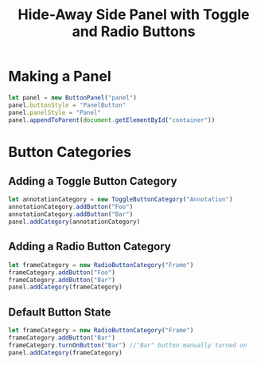 #+title: Hide-Away Side Panel with Toggle and Radio Buttons

[[./figure/2020-05-17.png]]

* Making a Panel
  #+begin_src javascript
let panel = new ButtonPanel("panel")
panel.buttonStyle = "PanelButton"
panel.panelStyle = "Panel"
panel.appendToParent(document.getElementById("container"))
  #+end_src

* Button Categories
** Adding a Toggle Button Category
  #+begin_src javascript
let annotationCategory = new ToggleButtonCategory("Annotation")
annotationCategory.addButton("Foo")
annotationCategory.addButton("Bar")
panel.addCategory(annotationCategory)
  #+end_src

** Adding a Radio Button Category
  #+begin_src javascript
let frameCategory = new RadioButtonCategory("Frame")
frameCategory.addButton("Foo")
frameCategory.addButton("Bar")
panel.addCategory(frameCategory)
  #+end_src
** Default Button State 
  #+begin_src javascript
let frameCategory = new RadioButtonCategory("Frame")
frameCategory.addButton("Bar")
frameCategory.turnOnButton("Bar") //"Bar" button manually turned on
panel.addCategory(frameCategory)
  #+end_src
